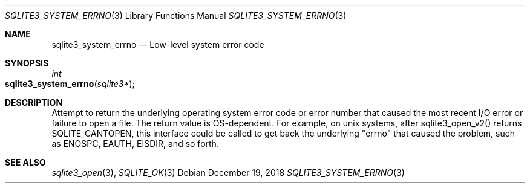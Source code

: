 .Dd December 19, 2018
.Dt SQLITE3_SYSTEM_ERRNO 3
.Os
.Sh NAME
.Nm sqlite3_system_errno
.Nd Low-level system error code
.Sh SYNOPSIS
.Ft int 
.Fo sqlite3_system_errno
.Fa "sqlite3*"
.Fc
.Sh DESCRIPTION
Attempt to return the underlying operating system error code or error
number that caused the most recent I/O error or failure to open a file.
The return value is OS-dependent.
For example, on unix systems, after sqlite3_open_v2()
returns SQLITE_CANTOPEN, this interface could be called
to get back the underlying "errno" that caused the problem, such as
ENOSPC, EAUTH, EISDIR, and so forth.
.Sh SEE ALSO
.Xr sqlite3_open 3 ,
.Xr SQLITE_OK 3
